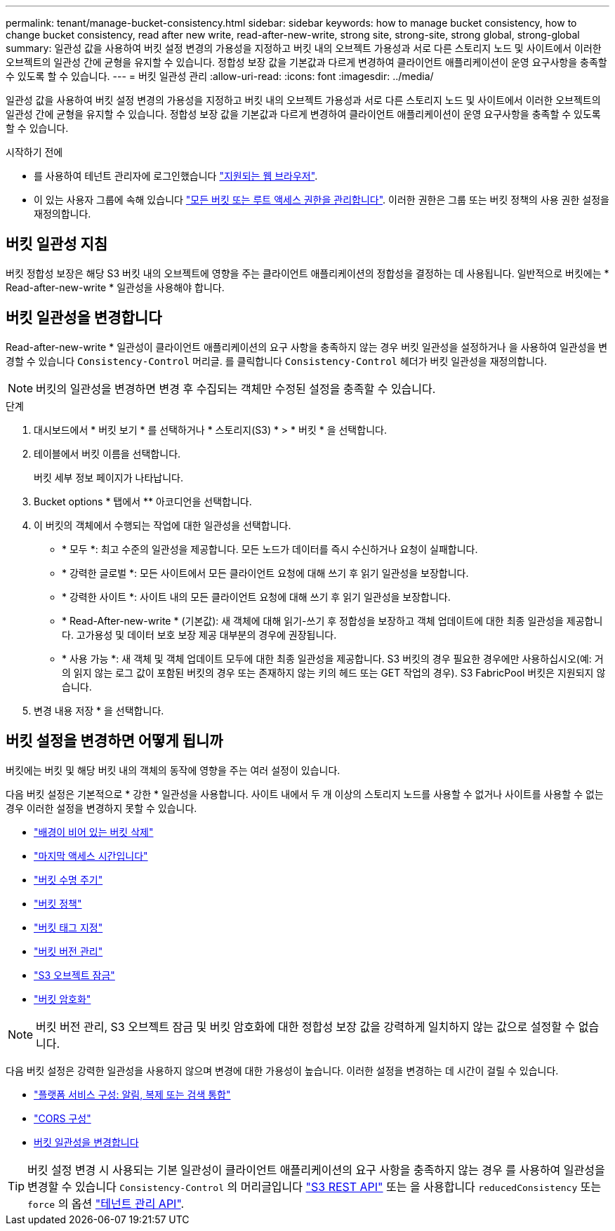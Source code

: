 ---
permalink: tenant/manage-bucket-consistency.html 
sidebar: sidebar 
keywords: how to manage bucket consistency, how to change bucket consistency, read after new write, read-after-new-write, strong site, strong-site, strong global, strong-global 
summary: 일관성 값을 사용하여 버킷 설정 변경의 가용성을 지정하고 버킷 내의 오브젝트 가용성과 서로 다른 스토리지 노드 및 사이트에서 이러한 오브젝트의 일관성 간에 균형을 유지할 수 있습니다. 정합성 보장 값을 기본값과 다르게 변경하여 클라이언트 애플리케이션이 운영 요구사항을 충족할 수 있도록 할 수 있습니다. 
---
= 버킷 일관성 관리
:allow-uri-read: 
:icons: font
:imagesdir: ../media/


[role="lead"]
일관성 값을 사용하여 버킷 설정 변경의 가용성을 지정하고 버킷 내의 오브젝트 가용성과 서로 다른 스토리지 노드 및 사이트에서 이러한 오브젝트의 일관성 간에 균형을 유지할 수 있습니다. 정합성 보장 값을 기본값과 다르게 변경하여 클라이언트 애플리케이션이 운영 요구사항을 충족할 수 있도록 할 수 있습니다.

.시작하기 전에
* 를 사용하여 테넌트 관리자에 로그인했습니다 link:../admin/web-browser-requirements.html["지원되는 웹 브라우저"].
* 이 있는 사용자 그룹에 속해 있습니다 link:tenant-management-permissions.html["모든 버킷 또는 루트 액세스 권한을 관리합니다"]. 이러한 권한은 그룹 또는 버킷 정책의 사용 권한 설정을 재정의합니다.




== 버킷 일관성 지침

버킷 정합성 보장은 해당 S3 버킷 내의 오브젝트에 영향을 주는 클라이언트 애플리케이션의 정합성을 결정하는 데 사용됩니다. 일반적으로 버킷에는 * Read-after-new-write * 일관성을 사용해야 합니다.



== [[change-bucket-consistency]] 버킷 일관성을 변경합니다

Read-after-new-write * 일관성이 클라이언트 애플리케이션의 요구 사항을 충족하지 않는 경우 버킷 일관성을 설정하거나 을 사용하여 일관성을 변경할 수 있습니다 `Consistency-Control` 머리글. 를 클릭합니다 `Consistency-Control` 헤더가 버킷 일관성을 재정의합니다.


NOTE: 버킷의 일관성을 변경하면 변경 후 수집되는 객체만 수정된 설정을 충족할 수 있습니다.

.단계
. 대시보드에서 * 버킷 보기 * 를 선택하거나 * 스토리지(S3) * > * 버킷 * 을 선택합니다.
. 테이블에서 버킷 이름을 선택합니다.
+
버킷 세부 정보 페이지가 나타납니다.

. Bucket options * 탭에서 ** 아코디언을 선택합니다.
. 이 버킷의 객체에서 수행되는 작업에 대한 일관성을 선택합니다.
+
** * 모두 *: 최고 수준의 일관성을 제공합니다. 모든 노드가 데이터를 즉시 수신하거나 요청이 실패합니다.
** * 강력한 글로벌 *: 모든 사이트에서 모든 클라이언트 요청에 대해 쓰기 후 읽기 일관성을 보장합니다.
** * 강력한 사이트 *: 사이트 내의 모든 클라이언트 요청에 대해 쓰기 후 읽기 일관성을 보장합니다.
** * Read-After-new-write * (기본값): 새 객체에 대해 읽기-쓰기 후 정합성을 보장하고 객체 업데이트에 대한 최종 일관성을 제공합니다. 고가용성 및 데이터 보호 보장 제공 대부분의 경우에 권장됩니다.
** * 사용 가능 *: 새 객체 및 객체 업데이트 모두에 대한 최종 일관성을 제공합니다. S3 버킷의 경우 필요한 경우에만 사용하십시오(예: 거의 읽지 않는 로그 값이 포함된 버킷의 경우 또는 존재하지 않는 키의 헤드 또는 GET 작업의 경우). S3 FabricPool 버킷은 지원되지 않습니다.


. 변경 내용 저장 * 을 선택합니다.




== 버킷 설정을 변경하면 어떻게 됩니까

버킷에는 버킷 및 해당 버킷 내의 객체의 동작에 영향을 주는 여러 설정이 있습니다.

다음 버킷 설정은 기본적으로 * 강한 * 일관성을 사용합니다. 사이트 내에서 두 개 이상의 스토리지 노드를 사용할 수 없거나 사이트를 사용할 수 없는 경우 이러한 설정을 변경하지 못할 수 있습니다.

* link:deleting-s3-bucket-objects.html["배경이 비어 있는 버킷 삭제"]
* link:enabling-or-disabling-last-access-time-updates.html["마지막 액세스 시간입니다"]
* link:../s3/create-s3-lifecycle-configuration.html["버킷 수명 주기"]
* link:../s3/bucket-and-group-access-policies.html["버킷 정책"]
* link:../s3/operations-on-buckets.html["버킷 태그 지정"]
* link:changing-bucket-versioning.html["버킷 버전 관리"]
* link:using-s3-object-lock.html["S3 오브젝트 잠금"]
* link:../admin/reviewing-storagegrid-encryption-methods.html#bucket-encryption-table["버킷 암호화"]



NOTE: 버킷 버전 관리, S3 오브젝트 잠금 및 버킷 암호화에 대한 정합성 보장 값을 강력하게 일치하지 않는 값으로 설정할 수 없습니다.

다음 버킷 설정은 강력한 일관성을 사용하지 않으며 변경에 대한 가용성이 높습니다. 이러한 설정을 변경하는 데 시간이 걸릴 수 있습니다.

* link:what-platform-services-are.html["플랫폼 서비스 구성: 알림, 복제 또는 검색 통합"]
* link:configuring-cross-origin-resource-sharing-cors.html["CORS 구성"]
* <<change-bucket-consistency,버킷 일관성을 변경합니다>>



TIP: 버킷 설정 변경 시 사용되는 기본 일관성이 클라이언트 애플리케이션의 요구 사항을 충족하지 않는 경우 를 사용하여 일관성을 변경할 수 있습니다 `Consistency-Control` 의 머리글입니다 link:../s3/put-bucket-consistency-request.html["S3 REST API"] 또는 을 사용합니다 `reducedConsistency` 또는 `force` 의 옵션 link:understanding-tenant-management-api.html["테넌트 관리 API"].
